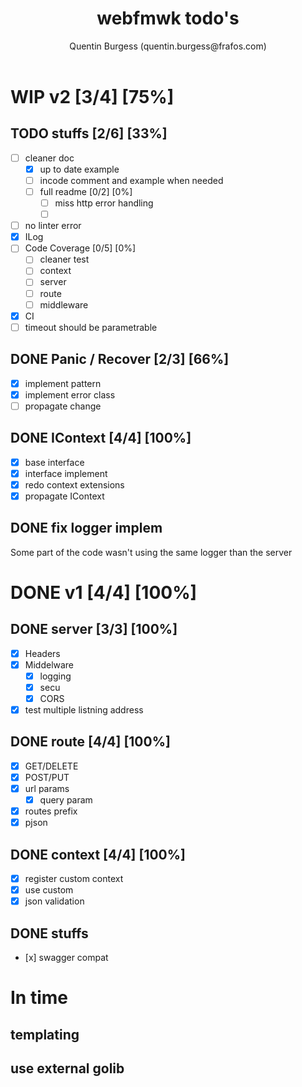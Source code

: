 #+TITLE: webfmwk todo's
#+AUTHOR: Quentin Burgess (quentin.burgess@frafos.com)
#+DESCRIPTION: Quick summary of web framework todo's

* WIP v2 [3/4] [75%]
** TODO stuffs [2/6] [33%]
  - [-] cleaner doc
    - [X] up to date example
    - [ ] incode comment and example when needed
    - [ ] full readme [0/2] [0%]
      - [ ] miss http error handling
      - [ ]
  - [ ] no linter error
  - [X] ILog
  - [ ] Code Coverage [0/5] [0%]
    - [ ] cleaner test
    - [ ] context
    - [ ] server
    - [ ] route
    - [ ] middleware
  - [X] CI
  - [ ] timeout should be parametrable

** DONE Panic / Recover [2/3] [66%]
   CLOSED: [2019-10-08 Tue 18:44]
   - [X] implement pattern
   - [X] implement error class
   - [ ] propagate change

** DONE IContext [4/4] [100%]
   CLOSED: [2019-09-29 Sun 00:58]
   - [X] base interface
   - [X] interface implement
   - [X] redo context extensions
   - [X] propagate IContext

** DONE fix logger implem
   CLOSED: [2019-09-30 Mon 19:11]
   Some part of the code wasn't using the same logger than the server


* DONE v1 [4/4] [100%]
** DONE server [3/3] [100%]
   CLOSED: [2019-09-28 Sat 14:50]
  - [X] Headers
  - [X] Middelware
    - [X] logging
    - [X] secu
    - [X] CORS
  - [X] test multiple listning address

** DONE route [4/4] [100%]
   CLOSED: [2019-09-28 Sat 14:52]
  - [X] GET/DELETE
  - [X] POST/PUT
  - [X] url params
    - [X] query param
  - [X] routes prefix
  - [X] pjson

** DONE context [4/4] [100%]
   CLOSED: [2019-09-28 Sat 14:52]
    - [X] register custom context
    - [X] use custom
    - [X] json validation

** DONE stuffs
   CLOSED: [2019-09-28 Sat 14:52]
  - [x] swagger compat


* In time
** templating
** use external golib
